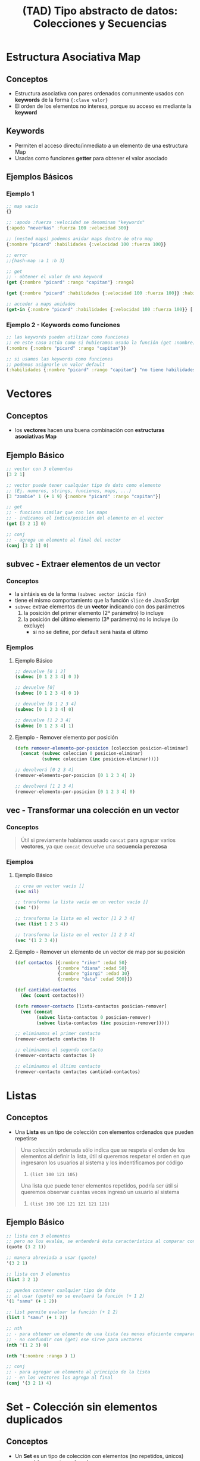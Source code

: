 #+TITLE: (TAD) Tipo abstracto de datos: Colecciones y Secuencias
* Estructura Asociativa Map
** Conceptos
   - Estructura asociativa con pares ordenados comunmente usados con *keywords* de la forma ~{:clave valor}~
   - El orden de los elementos no interesa, porque su acceso es mediante la *keyword*
** Keywords
   - Permiten el acceso directo/inmediato a un elemento de una estructura Map
   - Usadas como funciones *getter* para obtener el valor asociado
** Ejemplos Básicos
*** Ejemplo 1
   #+BEGIN_SRC clojure
     ;; map vacío
     {}

     ;; :apodo :fuerza :velocidad se denominan "keywords"
     {:apodo "neverkas" :fuerza 100 :velocidad 300}

     ;; (nested maps) podemos anidar maps dentro de otro map
     {:nombre "picard" :habilidades {:velocidad 100 :fuerza 100}}

     ;; error
     ;;{hash-map :a 1 :b 3}

     ;; get
     ;; - obtener el valor de una keyword
     (get {:nombre "picard" :rango "capitan"} :rango)

     (get {:nombre "picard" :habilidades {:velocidad 100 :fuerza 100}} :habilidades)

     ;; acceder a maps anidados
     (get-in {:nombre "picard" :habilidades {:velocidad 100 :fuerza 100}} [:habilidades :velocidad])
   #+END_SRC
*** Ejemplo 2 - Keywords como funciones
   #+BEGIN_SRC clojure
     ;; las keywords pueden utilizar como funciones
     ;; en este caso actúa como si hubieramos usado la función (get :nombre)
     (:nombre {:nombre "picard" :rango "capitan"})

     ;; si usamos las keywords como funciones
     ;; podemos asignarle un valor default
     (:habilidades {:nombre "picard" :rango "capitan"} "no tiene habilidades")
   #+END_SRC
* Vectores
** Conceptos
   - los *vectores* hacen una buena combinación con *estructuras asociativas Map*
** Ejemplo Básico
  #+BEGIN_SRC clojure
    ;; vector con 3 elementos
    [3 2 1]

    ;; vector puede tener cualquier tipo de dato como elemento
    ;; (Ej. numeros, strings, funciones, maps, ...)
    [3 "zombie" 1 (+ 1 9) {:nombre "picard" :rango "capitan"}]

    ;; get
    ;; - funciona similar que con los maps
    ;; - indicamos el índice/posición del elemento en el vector
    (get [3 2 1] 0)

    ;; conj
    ;; - agrega un elemento al final del vector
    (conj [3 2 1] 0)
  #+END_SRC
** subvec - Extraer elementos de un vector
*** Conceptos
    - la sintáxis es de la forma ~(subvec vector inicio fin)~
    - tiene el mismo comportamiento que la función ~slice~ de JavaScript
    - ~subvec~ extrae elementos de un *vector* indicando con dos parámetros
      1) la posición del primer elemento (2º parámetro) lo incluye
      2) la posición del último elemento (3º parámetro) no lo incluye (lo excluye)
         - si no se define, por default será hasta el último
*** Ejemplos
**** Ejemplo Básico
    #+BEGIN_SRC clojure
      ;; devuelve [0 1 2]
      (subvec [0 1 2 3 4] 0 3)

      ;; devuelve [0]
      (subvec [0 1 2 3 4] 0 1)

      ;; devuelve [0 1 2 3 4]
      (subvec [0 1 2 3 4] 0)

      ;; devuelve [1 2 3 4]
      (subvec [0 1 2 3 4] 1)
    #+END_SRC
**** Ejemplo - Remover elemento por posición
     #+BEGIN_SRC clojure
       (defn remover-elemento-por-posicion [coleccion posicion-eliminar]
         (concat (subvec coleccion 0 posicion-eliminar)
                 (subvec coleccion (inc posicion-eliminar))))

       ;; devolverá [0 2 3 4]
       (remover-elemento-por-posicion [0 1 2 3 4] 2)

       ;; devolverá [1 2 3 4]
       (remover-elemento-por-posicion [0 1 2 3 4] 0)
     #+END_SRC
** vec - Transformar una colección en un vector
*** Conceptos
    #+BEGIN_QUOTE
    Útil si previamente habíamos usado ~concat~ para agrupar varios *vectores*,
    ya que ~concat~ devuelve una *secuencia perezosa*
    #+END_QUOTE
*** Ejemplos
**** Ejemplo Básico
     #+BEGIN_SRC clojure
       ;; crea un vector vacío []
       (vec nil)

       ;; transforma la lista vacía en un vector vacío []
       (vec '())

       ;; transforma la lista en el vector [1 2 3 4]
       (vec (list 1 2 3 4))

       ;; transforma la lista en el vector [1 2 3 4]
       (vec '(1 2 3 4))
     #+END_SRC
**** Ejemplo - Remover un elemento de un vector de map por su posición
     #+BEGIN_SRC clojure
       (def contactos [{:nombre "riker" :edad 50}
                       {:nombre "diana" :edad 50}
                       {:nombre "giorgi" :edad 30}
                       {:nombre "data" :edad 500}])

       (def cantidad-contactos
         (dec (count contactos)))

       (defn remover-contacto [lista-contactos posicion-remover]
         (vec (concat
               (subvec lista-contactos 0 posicion-remover)
               (subvec lista-contactos (inc posicion-remover)))))

       ;; eliminamos el primer contacto
       (remover-contacto contactos 0)

       ;; eliminamos el segundo contacto
       (remover-contacto contactos 1)

       ;; eliminamos el último contacto
       (remover-contacto contactos cantidad-contactos)
     #+END_SRC
* Listas
** Conceptos
   - Una *Lista* es un tipo de colección con elementos ordenados que pueden repetirse

   #+BEGIN_QUOTE
   Una colección ordenada sólo indíca que se respeta el orden de los elementos al definir la lista,
   útil si queremos respetar el orden en que ingresaron los usuarios al sistema y los indentificamos por código
   1. ~(list 100 121 105)~

   Una lista que puede tener elementos repetidos, podría ser útil si queremos observar cuantas veces
   ingresó un usuario al sistema
   1. ~(list 100 100 121 121 121 121)~
   #+END_QUOTE
** Ejemplo Básico
  #+BEGIN_SRC clojure
    ;; lista con 3 elementos
    ;; pero no los evalúa, se entenderá ésta característica al comparar con (list)
    (quote (3 2 1))

    ;; manera abreviada a usar (quote)
    '(3 2 1)

    ;; lista con 3 elementos
    (list 3 2 1)

    ;; pueden contener cualquier tipo de dato
    ;; al usar (quote) no se evaluará la función (+ 1 2)
    '(1 "samu" (+ 1 2))

    ;; list permite evaluar la función (+ 1 2)
    (list 1 "samu" (+ 1 2))

    ;; nth
    ;; - para obtener un elemento de una lista (es menos eficiente comparado con el get en vectores)
    ;; - no confundir con (get) ese sirve para vectores
    (nth '(1 2 3) 0)

    (nth '(:nombre :rango ) 1)

    ;; conj
    ;; - para agregar un elemento al principio de la lista
    ;; - en los vectores los agrega al final
    (conj '(3 2 1) 4)
  #+END_SRC
* Set - Colección sin elementos duplicados
** Conceptos
   - Un *Set* es un tipo de colección con elementos (no repetidos, únicos) que podrían no estar ordenados
** Ejemplo Básico
  #+BEGIN_SRC clojure
    ;; set
    ;; - crea una colección sin elementos duplicados
    (set [3 3 3 3 1 1])

    ;; otra forma de crear un set
    #{"picard" 33 :velocidad}

    ;; conj
    ;; - agrega elementos al final del Set
    (conj #{1 2} 9)

    ;; pero si ya existe no lo agrega
    (conj #{1 2} 2)

    ;; contains?
    ;; - para consultar la existencia ó no de un elemento por su valor,
    ;; - las funciones con ? al final devuelven un valor booleano
    (contains? #{3 2 1} 9)
  #+END_SRC
* Insertar Elementos en Colecciones
** Funciones Into y Conj
   - ~into~ inserta elementos en la 1º estructura los elementos de la 2º estructura
   - ~conj~ inserta en una estructura (1º parámetro) un conjunto de valores (2º,3º,..., n parámetros)
** Ejemplos con Into
*** Ejemplo 1 - Insertar elementos de una estructura en otra del mismo tipo
    #+BEGIN_SRC clojure
      ;; inserciones más comunes

      ;; agregamos en el 1º map <- los elementos del 2º map
      (into {:nombre "picard"} {:edad 45 :rango "capitan"})

      ;; agregamos en el 1º vector <- los elementos del 2º vector
      (into ["carlos"] ["perez" "samuel"])

      ;; agregamos en la 1º lista <- los elementos de la 2º lista
      (into '("carlos") '("perez" "samuel"))
    #+END_SRC
*** Ejemplo 2 - Insertar elementos entre estructuras diferentes
    #+BEGIN_SRC clojure
      ;; inserciones que uno no esperaría que funcionen pero funcionan :)

      ;; agregamos en el vector <- los elementos de la lista
      (into ["carlos"] '("perez" "samuel"))

      ;; agregamos en la lista <- los elementos del vector
      (into '("carlos") ["perez" "samuel"])
    #+END_SRC
** Ejemplos con Conj
*** Ejemplo 1 - Insertar un elemento en una estructura
    #+BEGIN_SRC clojure
      ;; agregamos en un vector vacío el valor 1
      (conj [] 1)

      ;; agregamos en una lista vacía el valor 1
      (conj '() 1)
    #+END_SRC
*** Ejemplo 2 - Insertar varios elementos en una estructura
    #+BEGIN_SRC clojure
      ;; en estos ejemplos se ve mejor que luego del 1º parámetro (la estructura)
      ;; los siguientes valores serían el rest parameter
      (conj [0] 1 2 3 4)
      (conj '(0) 1 2 3 4)
      (conj #{0} 1 2 3 4)
    #+END_SRC
*** Ejemplo 3 - Diferenciar las funciones into y conj
    #+BEGIN_SRC clojure
      ;; el resultado de ambos es el mismo, la manera de hacerlo es diferente
      (conj [] 1)
      (into [] [1])

      ;; el resultado de ambos es el mismo, la manera de hacerlo es diferente
      (conj [0] 1 2 3)
      (into [0] [1 2 3])
    #+END_SRC
*** Ejemplo 4 - Implementar la función conj
    #+BEGIN_SRC clojure
      (conj [0] 1 2 3)

      (into [0] [1 2 3])

      ;; como conj agrega en una estructura (1º parámetro), un conjunto de valores (2º,3º,..,nº parametros siguientes)
      ;; 1. usamos el rest parameter que agrupa un conjunto indefinido de parámetros
      ;; 2. usamos into que agrega en una estructura (1º parámetro) los elementos de otra estructura (2º parámetro)
      (defn my-conj
        [estructura & elementos]
        (into estructura elementos))

      (my-conj [0] 1 2 3)
    #+END_SRC
* Descomponer los elementos de una Secuencia (Destructuring)
** Conceptos
   - Bindea/vincula a un nombre un elemento por su *posición* si es un vector/lista ó por su *keyword* si es una estructura asociativa Map
   - Para *estructuras asociativas Map* usamos las llaves ~{}~ quedando ~{nombre :nombre edad :edad} cliente~
   - Para *listas y vectores** usamos los corchetes ~[]~ de la forma ~[nombre] cliente~ ó ~[primero segundo] lista~ ó ~[cabeza & cola] lista~
** Destructuring en Listas/Vectores
*** Conceptos
    - Bindea/vincula a un nombre un elemento por su *posición* (/los trata por igual por ser una secuencia/)
    - Diferenciamos los elementos *cabeza* y *cola* (/éste último utiliza el concepto del parameter rest/)
    - Definimos el *parameter rest* usando el símbolo ~&~ para obtener *la cola de una lista* ó hasta de un vector

    #+BEGIN_QUOTE
    Sólo necesitamos usar los corchetes como si fueran una función y pensar que la posición/indice del elemento le asignamos un nombre en vez de un número
    1. ~[primer-elemento] coleccion~
    2. ~[primer-elemento segundo-elemento] coleccion~

    También lo podemos pensar como una cabeza/cola y funciona para vectores y listas
    1. ~[cabeza & cola] coleccion~
    1. ~[primero segundo & cola] coleccion~
    #+END_QUOTE
*** Ejemplo Básico
     #+BEGIN_SRC clojure
       ;; devolverá el 1
       (let [[primero] (list 1 2 3)]
         primero)

       ;; devolverá el 2
       (let [[primero segundo] (list 1 2 3)]
         segundo)

       ;; resto es la cola de la lista, devolverá una lista (2 3)
       (let [[primero & resto] (list 1 2 3)]
         resto)
     #+END_SRC
*** Ejemplos
**** Ejemplo 1 - Obtener el primer elemento de un vector ó de una colección
    #+BEGIN_SRC clojure
      ;; 1. para no confundir, recordemos que las funciones reciben los argumentos entre corchetes
      ;; 2. el argumento que recibe es un vector ó bien una colección
      ;; 3. obtiene el primer elemento del vector/colección
      (defn primer-anime [[primer-anime]]
        primer-anime)

      ;; estamos repitiendo el comportamiento de la función first
      ;; pero en ejemplos más avanzados será necesario definirle un nombre a ese primer elemento
      (first ["the legend of hei" "digimon" "pokemon"])

      ;; probamos con un vector (ó arreglo)
      (primer-anime ["the legend of hei" "digimon" "pokemon"])

      ;; probamos con una lista (tipo de colección ordenada que permite elementos repetidos)
      (primer-anime (list "the legend of hei" "digimon" "pokemon"))

      ;; probamos con otra lista (en este tipo de lista los elementos no se evalúan Ej. el elemento (+ 1 1))
      (primer-anime '("the legend of hei" "digimon" "pokemon"))
    #+END_SRC
**** Ejemplo 2 - Obtener el primer y segundo elemento de un vector ó de una colección
    #+BEGIN_SRC clojure
      ;; 1. bindeamos/asociamos el valor del primer y segundo elemento de un vector ó una lista
      ;; 2. usamos el "parameter rest" que se define con el símbolo & para asociar a menos-favorito una lista indefinida de argumentos
      (defn anime-favoritos
        "Imprime por separado el primer y segundo anime favorito de un vector ó lista
        y el resto los imprime agrupados"
        [[primer-favorito segundo-favorito & menos-favoritos]]
        (println (str "El primer anime favorito es " primer-favorito))
        (println (str "El segundo anime favorito es " segundo-favorito))
        (println (str "Otros animes que no son como los dos primeros, pero están son..: "
                      (clojure.string/join ", " menos-favoritos))))

      (anime-favoritos ["the legend of hei" "saint seiya" "spirited away" "digimon" "pokemon"])
    #+END_SRC
** Destructuring en estructura asociativa Map
*** Conceptos
    - Bindea/vincula a un nombre un elemento por su *keyword*
    - La keyword especial ~:keys~ evita generar redundancia del tipo ~:nombre nombre :edad edad ..~ por cada elemento de la estructura map
    - La keyword especial ~:as~ bindeas/vincula a un nombre la estructura map original
      (/por si queremos reutilizarla y no usar sólo sus elementos por separado/)
*** Ejemplo Básico
    #+BEGIN_SRC clojure
      (def cliente {:nombre "Carlitos" :edad 19 :sexo "masculino"})

      ;; usando destructuring para una estructura map
      (let [{nombre :nombre edad :edad} cliente]
        (println "Hola" nombre "tu edad es" edad))

      ;; usando la keyword especial :keys
      (let [{:keys [nombre edad]} cliente]
        (println "Hola" nombre "y tu edad es" edad))
    #+END_SRC
*** Ejemplos
**** Ejemplo 1 - Obtener el valor de una keyword de una estructura asociativa map
     #+BEGIN_SRC clojure
       ;; - recibe una estructura map y bindea/vincula un nombre a los keywords de la estructura asociativa
       ;; - vincular nombre :nombre con cada elemento de la estructura map es redundante y se puede evitar usando la keyword especial :keys
       (defn notificar-estado-del-clima
         [{ciudad :ciudad temperatura :temperatura}]
         (println (str "En la ciudad de " ciudad))
         (println (str "hay una temperatura de " temperatura " grados")))

       (notificar-estado-del-clima {:ciudad "buenos aires" :fecha "10/12/2050" :trafico "terrible" :temperatura 30})
     #+END_SRC
**** Ejemplo 2 - La keyword especial :keys
     #+BEGIN_SRC clojure
       ;; con :keys asocia las keyword 
       (defn notificar-estado-del-clima
         [{:keys [ciudad temperatura]}]
         (println (str "En la ciudad de " ciudad))
         (println (str "hay una temperatura de " temperatura " grados")))

       (notificar-estado-del-clima {:ciudad "buenos aires" :fecha "10/12/2050" :trafico "terrible" :temperatura 30})
     #+END_SRC
**** Ejemplo 3 - La keyword especial :as
     #+BEGIN_SRC clojure
       (defn dia-hora-actual []
         (new java.util.Date))

       (defn registrar-notificacion
         [{:keys [ciudad temperatura trafico]}]
         (println (str (dia-hora-actual) ": "
                       "Se registró una notificación del estado de clima"
                       "de la ciudad " ciudad trafico " que tiene " temperatura " grados")))

       (defn notificar-estado-del-clima
         [{:keys [ciudad temperatura] :as estado-del-clima}]
         (println (str "En la ciudad de " ciudad))
         (println (str "hay una temperatura de " temperatura " grados"))
         (registrar-notificacion estado-del-clima))

       (notificar-estado-del-clima {:ciudad "buenos aires" :fecha "10/12/2050" :trafico "terrible" :temperatura 30})
     #+END_SRC
** Referencias
*** Referencias Oficiales
    1. [[https://clojure.org/guides/destructuring][Destructuring in Clojure (clojure.org)]]

